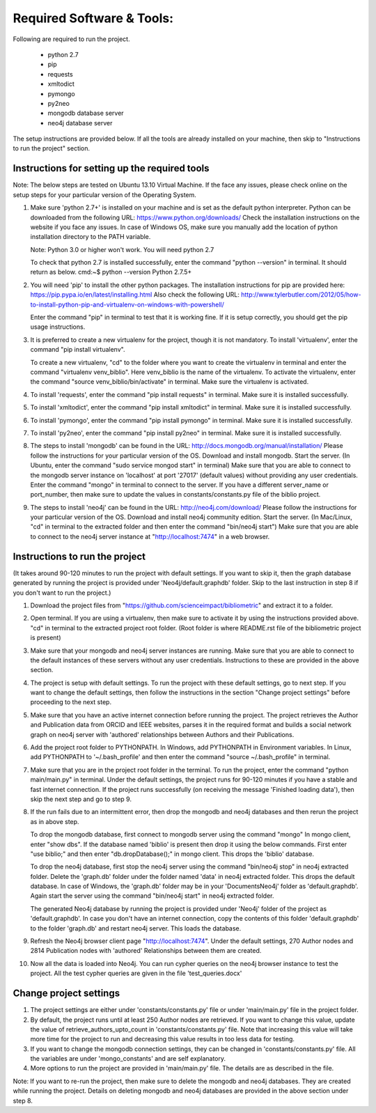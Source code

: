 ==========================
Required Software & Tools:
==========================

Following are required to run the project.

  * python 2.7
  * pip
  * requests
  * xmltodict
  * pymongo
  * py2neo
  * mongodb database server
  * neo4j database server

The setup instructions are provided below. If all the tools are already installed on your machine,
then skip to "Instructions to run the project" section.

Instructions for setting up the required tools
==============================================

Note: The below steps are tested on Ubuntu 13.10 Virtual Machine. 
If the face any issues, please check online on the setup steps for your particular version of the Operating System.

1. Make sure 'python 2.7+' is installed on your machine and is set as the default python interpreter.
   Python can be downloaded from the following URL: https://www.python.org/downloads/
   Check the installation instructions on the website if you face any issues.
   In case of Windows OS, make sure you manually add the location of python installation directory to the PATH variable.

   Note: Python 3.0 or higher won't work. You will need python 2.7

   To check that python 2.7 is installed successfully, enter the command "python --version" in terminal. It should return as below.
   cmd:~$ python --version
   Python 2.7.5+

2. You will need 'pip' to install the other python packages.
   The installation instructions for pip are provided here: https://pip.pypa.io/en/latest/installing.html
   Also check the following URL: http://www.tylerbutler.com/2012/05/how-to-install-python-pip-and-virtualenv-on-windows-with-powershell/
   
   Enter the command "pip" in terminal to test that it is working fine. If it is setup correctly, you should get the pip usage instructions.
   
3. It is preferred to create a new virtualenv for the project, though it is not mandatory.
   To install 'virtualenv', enter the command "pip install virtualenv".
   
   To create a new virtualenv, "cd" to the folder where you want to create the virtualenv in terminal 
   and enter the command "virtualenv venv_biblio". Here venv_biblio is the name of the virtualenv.
   To activate the virtualenv, enter the command "source venv_biblio/bin/activate" in terminal. Make sure the virtualenv is activated.

4. To install 'requests', enter the command "pip install requests" in terminal. Make sure it is installed successfully.

5. To install 'xmltodict', enter the command "pip install xmltodict" in terminal. Make sure it is installed successfully.

6. To install 'pymongo', enter the command "pip install pymongo" in terminal. Make sure it is installed successfully.

7. To install 'py2neo', enter the command "pip install py2neo" in terminal. Make sure it is installed successfully.

8. The steps to install 'mongodb' can be found in the URL: http://docs.mongodb.org/manual/installation/
   Please follow the instructions for your particular version of the OS. 
   Download and install mongodb.
   Start the server. (In Ubuntu, enter the command "sudo service mongod start" in terminal) 
   Make sure that you are able to connect to the mongodb server instance on 'localhost' at port '27017' (default values) without providing any user credentials.
   Enter the command "mongo" in terminal to connect to the server.
   If you have a different server_name or port_number, then make sure to update the values in constants/constants.py file of the biblio project.

9. The steps to install 'neo4j' can be found in the URL: http://neo4j.com/download/
   Please follow the instructions for your particular version of the OS. 
   Download and install neo4j community edition.
   Start the server. (In Mac/Linux, "cd" in terminal to the extracted folder and then enter the command "bin/neo4j start")
   Make sure that you are able to connect to the neo4j server instance at "http://localhost:7474" in a web browser.

Instructions to run the project
===============================

(It takes around 90-120 minutes to run the project with default settings. 
If you want to skip it, then the graph database generated by running the project is provided under 'Neo4j/default.graphdb' folder.
Skip to the last instruction in step 8 if you don't want to run the project.)

1. Download the project files from "https://github.com/scienceimpact/bibliometric" and extract it to a folder.

2. Open terminal. If you are using a virtualenv, then make sure to activate it by using the instructions provided above.
   "cd" in terminal to the extracted project root folder. (Root folder is where README.rst file of the bibliometric project is present)

3. Make sure that your mongodb and neo4j server instances are running.
   Make sure that you are able to connect to the default instances of these servers without any user credentials.
   Instructions to these are provided in the above section.

4. The project is setup with default settings. To run the project with these default settings, go to next step.
   If you want to change the default settings, then follow the instructions in the section "Change project settings" 
   before proceeding to the next step.

5. Make sure that you have an active internet connection before running the project.
   The project retrieves the Author and Publication data from ORCID and IEEE websites, parses it in the required format 
   and builds a social network graph on neo4j server with 'authored' relationships between Authors and their Publications.

6. Add the project root folder to PYTHONPATH.
   In Windows, add PYTHONPATH in Environment variables.
   In Linux, add PYTHONPATH to '~/.bash_profile' and then enter the command "source ~/.bash_profile" in terminal.

7. Make sure that you are in the project root folder in the terminal. To run the project, enter the command "python main/main.py" in terminal.
   Under the default settings, the project runs for 90-120 minutes if you have a stable and fast internet connection.
   If the project runs successfully (on receiving the message 'Finished loading data'), then skip the next step and go to step 9.

8. If the run fails due to an intermittent error, then drop the mongodb and neo4j databases and then rerun the project as in above step.
   
   To drop the mongodb database, first connect to mongodb server using the command "mongo"
   In mongo client, enter "show dbs". If the database named 'biblio' is present then drop it using the below commands.
   First enter "use biblio;" and then enter "db.dropDatabase();" in mongo client. This drops the 'biblio' database.
   
   To drop the neo4j database, first stop the neo4j server using the command "bin/neo4j stop" in neo4j extracted folder.
   Delete the 'graph.db' folder under the folder named 'data' in neo4j extracted folder. This drops the default database.
   In case of Windows, the 'graph.db' folder may be in your 'Documents\Neo4j' folder as 'default.graphdb'.
   Again start the server using the command "bin/neo4j start" in neo4j extracted folder.
   
   The generated Neo4j database by running the project is provided under 'Neo4j' folder of the project as 'default.graphdb'.
   In case you don't have an internet connection, copy the contents of this folder 'default.graphdb' to the folder 'graph.db' 
   and restart neo4j server. This loads the database.
   
9. Refresh the Neo4j browser client page "http://localhost:7474". 
   Under the default settings, 270 Author nodes and 2814 Publication nodes with 'authored' Relationships between them are created.

10. Now all the data is loaded into Neo4j. You can run cypher queries on the neo4j browser instance to test the project.
    All the test cypher queries are given in the file 'test_queries.docx'

Change project settings
=======================

1. The project settings are either under 'constants/constants.py' file or under 'main/main.py' file in the project folder.

2. By default, the project runs until at least 250 Author nodes are retrieved.
   If you want to change this value, update the value of retrieve_authors_upto_count in 'constants/constants.py' file.
   Note that increasing this value will take more time for the project to run and decreasing this value results in too less data for testing.

3. If you want to change the mongodb connection settings, they can be changed in 'constants/constants.py' file.
   All the variables are under 'mongo_constants' and are self explanatory.
   
4. More options to run the project are provided in 'main/main.py' file. The details are as described in the file.

Note: If you want to re-run the project, then make sure to delete the mongodb and neo4j databases. They are created while running the project. Details on deleting mongodb and neo4j databases are provided in the above section under step 8.
